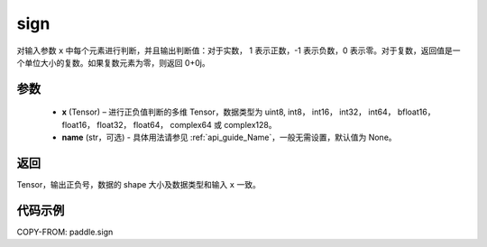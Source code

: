 .. _cn_api_paddle_sign:

sign
-------------------------------

.. py:function:: paddle.sign(x, name=None)

对输入参数 ``x`` 中每个元素进行判断，并且输出判断值：对于实数， 1 表示正数，-1 表示负数，0 表示零。对于复数，返回值是一个单位大小的复数。如果复数元素为零，则返回 0+0j。

参数
::::::::::::
    - **x** (Tensor) – 进行正负值判断的多维 Tensor，数据类型为 uint8, int8， int16， int32， int64， bfloat16， float16， float32， float64， complex64 或 complex128。
    - **name** (str，可选) - 具体用法请参见 :ref:`api_guide_Name`，一般无需设置，默认值为 None。

返回
::::::::::::
Tensor，输出正负号，数据的 shape 大小及数据类型和输入 ``x`` 一致。


代码示例
::::::::::::

COPY-FROM: paddle.sign
